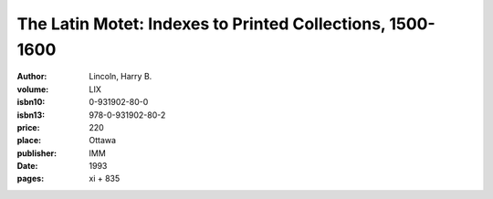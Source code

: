The Latin Motet: Indexes to Printed Collections, 1500-1600
==========================================================

:author: Lincoln, Harry B.
:volume: LIX
:isbn10: 0-931902-80-0
:isbn13: 978-0-931902-80-2
:price: 220
:place: Ottawa
:publisher: IMM
:date: 1993
:pages: xi + 835
